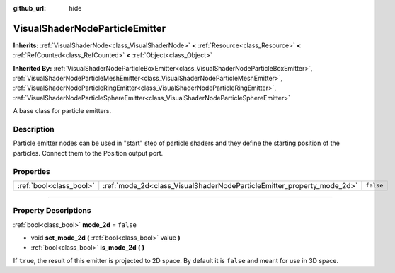 :github_url: hide

.. DO NOT EDIT THIS FILE!!!
.. Generated automatically from Godot engine sources.
.. Generator: https://github.com/godotengine/godot/tree/4.1/doc/tools/make_rst.py.
.. XML source: https://github.com/godotengine/godot/tree/4.1/doc/classes/VisualShaderNodeParticleEmitter.xml.

.. _class_VisualShaderNodeParticleEmitter:

VisualShaderNodeParticleEmitter
===============================

**Inherits:** :ref:`VisualShaderNode<class_VisualShaderNode>` **<** :ref:`Resource<class_Resource>` **<** :ref:`RefCounted<class_RefCounted>` **<** :ref:`Object<class_Object>`

**Inherited By:** :ref:`VisualShaderNodeParticleBoxEmitter<class_VisualShaderNodeParticleBoxEmitter>`, :ref:`VisualShaderNodeParticleMeshEmitter<class_VisualShaderNodeParticleMeshEmitter>`, :ref:`VisualShaderNodeParticleRingEmitter<class_VisualShaderNodeParticleRingEmitter>`, :ref:`VisualShaderNodeParticleSphereEmitter<class_VisualShaderNodeParticleSphereEmitter>`

A base class for particle emitters.

.. rst-class:: classref-introduction-group

Description
-----------

Particle emitter nodes can be used in "start" step of particle shaders and they define the starting position of the particles. Connect them to the Position output port.

.. rst-class:: classref-reftable-group

Properties
----------

.. table::
   :widths: auto

   +-------------------------+------------------------------------------------------------------------+-----------+
   | :ref:`bool<class_bool>` | :ref:`mode_2d<class_VisualShaderNodeParticleEmitter_property_mode_2d>` | ``false`` |
   +-------------------------+------------------------------------------------------------------------+-----------+

.. rst-class:: classref-section-separator

----

.. rst-class:: classref-descriptions-group

Property Descriptions
---------------------

.. _class_VisualShaderNodeParticleEmitter_property_mode_2d:

.. rst-class:: classref-property

:ref:`bool<class_bool>` **mode_2d** = ``false``

.. rst-class:: classref-property-setget

- void **set_mode_2d** **(** :ref:`bool<class_bool>` value **)**
- :ref:`bool<class_bool>` **is_mode_2d** **(** **)**

If ``true``, the result of this emitter is projected to 2D space. By default it is ``false`` and meant for use in 3D space.

.. |virtual| replace:: :abbr:`virtual (This method should typically be overridden by the user to have any effect.)`
.. |const| replace:: :abbr:`const (This method has no side effects. It doesn't modify any of the instance's member variables.)`
.. |vararg| replace:: :abbr:`vararg (This method accepts any number of arguments after the ones described here.)`
.. |constructor| replace:: :abbr:`constructor (This method is used to construct a type.)`
.. |static| replace:: :abbr:`static (This method doesn't need an instance to be called, so it can be called directly using the class name.)`
.. |operator| replace:: :abbr:`operator (This method describes a valid operator to use with this type as left-hand operand.)`
.. |bitfield| replace:: :abbr:`BitField (This value is an integer composed as a bitmask of the following flags.)`
